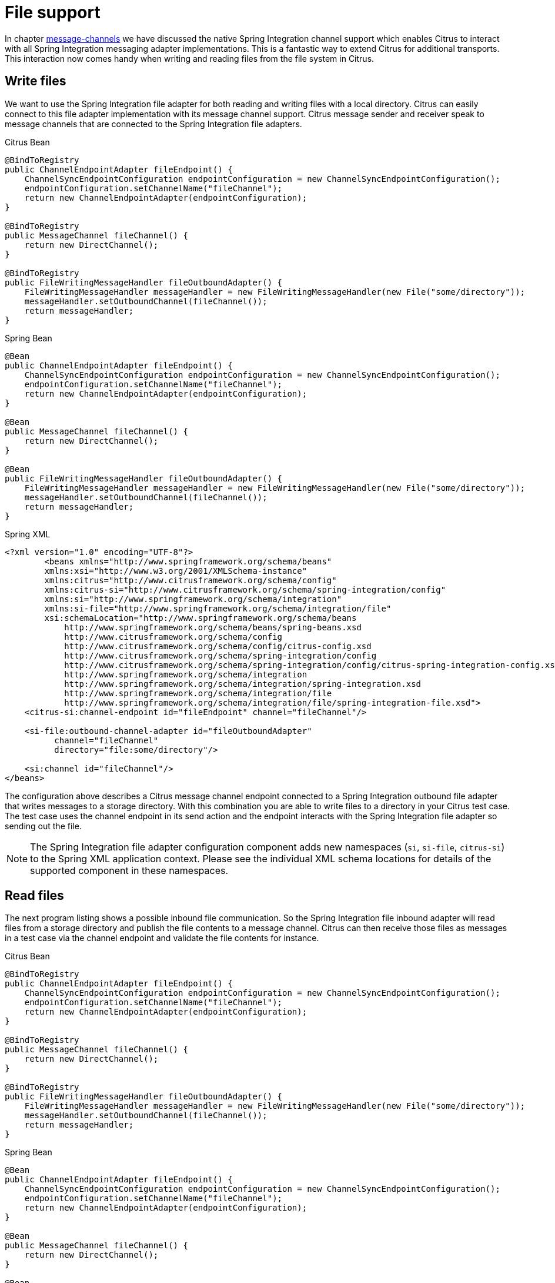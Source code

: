 [[file]]
= File support

In chapter link:#message-channels[message-channels] we have discussed the native Spring Integration channel support which enables Citrus to interact with all Spring Integration messaging adapter implementations. This is a fantastic way to extend Citrus for additional transports. This interaction now comes handy when writing and reading files from the file system in Citrus.

[[write-files]]
== Write files

We want to use the Spring Integration file adapter for both reading and writing files with a local directory. Citrus can easily connect to this file adapter implementation with its message channel support. Citrus message sender and receiver speak to message channels that are connected to the Spring Integration file adapters.

.Citrus Bean
[source,java,indent=0,role="primary"]
----
@BindToRegistry
public ChannelEndpointAdapter fileEndpoint() {
    ChannelSyncEndpointConfiguration endpointConfiguration = new ChannelSyncEndpointConfiguration();
    endpointConfiguration.setChannelName("fileChannel");
    return new ChannelEndpointAdapter(endpointConfiguration);
}

@BindToRegistry
public MessageChannel fileChannel() {
    return new DirectChannel();
}

@BindToRegistry
public FileWritingMessageHandler fileOutboundAdapter() {
    FileWritingMessageHandler messageHandler = new FileWritingMessageHandler(new File("some/directory"));
    messageHandler.setOutboundChannel(fileChannel());
    return messageHandler;
}
----

.Spring Bean
[source,java,indent=0,role="secondary"]
----
@Bean
public ChannelEndpointAdapter fileEndpoint() {
    ChannelSyncEndpointConfiguration endpointConfiguration = new ChannelSyncEndpointConfiguration();
    endpointConfiguration.setChannelName("fileChannel");
    return new ChannelEndpointAdapter(endpointConfiguration);
}

@Bean
public MessageChannel fileChannel() {
    return new DirectChannel();
}

@Bean
public FileWritingMessageHandler fileOutboundAdapter() {
    FileWritingMessageHandler messageHandler = new FileWritingMessageHandler(new File("some/directory"));
    messageHandler.setOutboundChannel(fileChannel());
    return messageHandler;
}
----

.Spring XML
[source,xml,indent=0,role="secondary"]
----
<?xml version="1.0" encoding="UTF-8"?>
        <beans xmlns="http://www.springframework.org/schema/beans"
        xmlns:xsi="http://www.w3.org/2001/XMLSchema-instance"
        xmlns:citrus="http://www.citrusframework.org/schema/config"
        xmlns:citrus-si="http://www.citrusframework.org/schema/spring-integration/config"
        xmlns:si="http://www.springframework.org/schema/integration"
        xmlns:si-file="http://www.springframework.org/schema/integration/file"
        xsi:schemaLocation="http://www.springframework.org/schema/beans
            http://www.springframework.org/schema/beans/spring-beans.xsd
            http://www.citrusframework.org/schema/config
            http://www.citrusframework.org/schema/config/citrus-config.xsd
            http://www.citrusframework.org/schema/spring-integration/config
            http://www.citrusframework.org/schema/spring-integration/config/citrus-spring-integration-config.xsd
            http://www.springframework.org/schema/integration
            http://www.springframework.org/schema/integration/spring-integration.xsd
            http://www.springframework.org/schema/integration/file
            http://www.springframework.org/schema/integration/file/spring-integration-file.xsd">
    <citrus-si:channel-endpoint id="fileEndpoint" channel="fileChannel"/>

    <si-file:outbound-channel-adapter id="fileOutboundAdapter"
          channel="fileChannel"
          directory="file:some/directory"/>

    <si:channel id="fileChannel"/>
</beans>
----

The configuration above describes a Citrus message channel endpoint connected to a Spring Integration outbound file adapter that writes messages to a storage directory.
With this combination you are able to write files to a directory in your Citrus test case.
The test case uses the channel endpoint in its send action and the endpoint interacts with the Spring Integration file adapter so sending out the file.

NOTE: The Spring Integration file adapter configuration component adds new namespaces (`si`, `si-file`, `citrus-si`) to the Spring XML application context. Please see the individual XML schema locations for details of the supported component in these namespaces.

[[read-files]]
== Read files

The next program listing shows a possible inbound file communication. So the Spring Integration file inbound adapter will read files from a storage directory and publish the file contents to a message channel. Citrus can then receive those files as messages in a test case via the channel endpoint and validate the file contents for instance.

.Citrus Bean
[source,java,indent=0,role="primary"]
----
@BindToRegistry
public ChannelEndpointAdapter fileEndpoint() {
    ChannelSyncEndpointConfiguration endpointConfiguration = new ChannelSyncEndpointConfiguration();
    endpointConfiguration.setChannelName("fileChannel");
    return new ChannelEndpointAdapter(endpointConfiguration);
}

@BindToRegistry
public MessageChannel fileChannel() {
    return new DirectChannel();
}

@BindToRegistry
public FileWritingMessageHandler fileOutboundAdapter() {
    FileWritingMessageHandler messageHandler = new FileWritingMessageHandler(new File("some/directory"));
    messageHandler.setOutboundChannel(fileChannel());
    return messageHandler;
}
----

.Spring Bean
[source,java,indent=0,role="secondary"]
----
@Bean
public ChannelEndpointAdapter fileEndpoint() {
    ChannelSyncEndpointConfiguration endpointConfiguration = new ChannelSyncEndpointConfiguration();
    endpointConfiguration.setChannelName("fileChannel");
    return new ChannelEndpointAdapter(endpointConfiguration);
}

@Bean
public MessageChannel fileChannel() {
    return new DirectChannel();
}

@Bean
public FileReadingMessageSource fileInboundAdapter() {
    FileReadingMessageSource messageSource = new FileReadingMessageSource();
    messageSource.setDirectory(new File("some/directory"));
    messageSource.setInboundChannel(fileChannel());
    return messageSource;
}
----

.Spring XML
[source,xml,indent=0,role="secondary"]
----
<?xml version="1.0" encoding="UTF-8"?>
        <beans xmlns="http://www.springframework.org/schema/beans"
        xmlns:xsi="http://www.w3.org/2001/XMLSchema-instance"
        xmlns:citrus="http://www.citrusframework.org/schema/config"
        xmlns:citrus-si="http://www.citrusframework.org/schema/spring-integration/config"
        xmlns:si="http://www.springframework.org/schema/integration"
        xmlns:si-file="http://www.springframework.org/schema/integration/file"
        xsi:schemaLocation="http://www.springframework.org/schema/beans
            http://www.springframework.org/schema/beans/spring-beans.xsd
            http://www.citrusframework.org/schema/config
            http://www.citrusframework.org/schema/config/citrus-config.xsd
            http://www.citrusframework.org/schema/spring-integration/config
            http://www.citrusframework.org/schema/spring-integration/config/citrus-spring-integration-config.xsd
            http://www.springframework.org/schema/integration
            http://www.springframework.org/schema/integration/spring-integration.xsd
            http://www.springframework.org/schema/integration/file
            http://www.springframework.org/schema/integration/file/spring-integration-file.xsd">

  <citrus-si:channel-endpoint id="fileEndpoint" channel="fileChannel"/>

  <si-file:inbound-channel-adapter  id="fileInboundAdapter"
        channel="fileChannel"
        directory="file:some/directory">
    <si:poller fixed-rate="100"/>
  </si-file:inbound-channel-adapter>

  <si:channel id="fileChannel">
    <si:queue capacity="25"/>
    <si:interceptors>
        <bean class="org.springframework.integration.transformer.MessageTransformingChannelInterceptor">
            <constructor-arg>
                <bean class="org.springframework.integration.file.transformer.FileToStringTransformer"/>
            </constructor-arg>
        </bean>
    </si:interceptors>
  </si:channel>

</beans>
----

IMPORTANT: The file inbound adapter constructs Java file objects as the message payload by default. Citrus can only work on String message payloads. So we need a file transformer that converts the file objects to String payloads representing the file's content.

This file adapter example shows how easy Citrus can work hand in hand with Spring Integration adapter implementations. The message channel support is a fantastic way to extend the transport and protocol support in Citrus by connecting with the very good Spring Integration adapter implementations. Have a closer look at the Spring Integration project for more details and other adapter implementations that you can use with Citrus integration testing.
